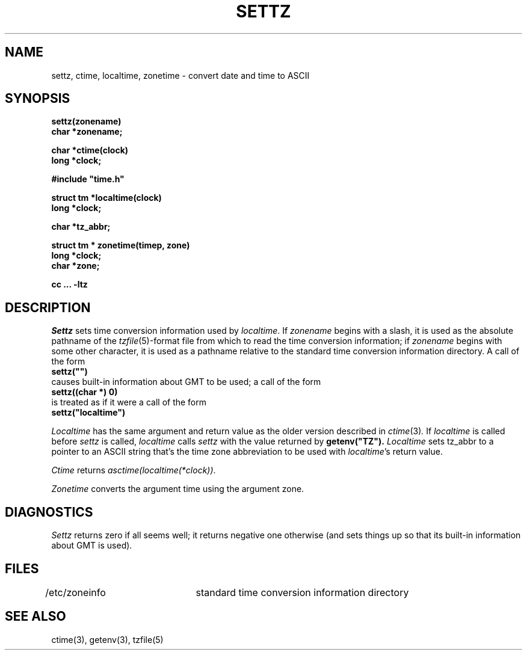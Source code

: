 .TH SETTZ 3 
.SH NAME
settz, ctime, localtime, zonetime \- convert date and time to ASCII
.SH SYNOPSIS
.nf
.B settz(zonename)
.B char *zonename;
.PP
.B char *ctime(clock)
.B long *clock;
.PP
.B
#include "time.h"
.PP
.B struct tm *localtime(clock)
.B long *clock;
.PP
.B char *tz_abbr;
.PP
.B struct tm * zonetime(timep, zone)
.B long *clock;
.B char *zone;
.PP
.B cc ... -ltz
.SH DESCRIPTION
.I Settz
sets time conversion information used by
.IR localtime .
If
.I zonename
begins with a slash,
it is used as the absolute pathname of the
.IR tzfile (5)-format
file from which to read the time conversion information;
if
.I zonename
begins with some other character,
it is used as a pathname relative to the standard time conversion information
directory.  A call of the form
.ti +.5i
.B
settz("")
.br
causes built-in information about GMT to be used; a call of the form
.ti +.5i
.B
settz((char *) 0)
.br
is treated as if it were a call of the form
.ti +.5i
.B
settz("localtime")
.PP
.I Localtime
has the same argument and return value as
the older version described in
.IR ctime (3) .
If
.I localtime
is called before
.I settz
is called,
.I localtime
calls
.I settz
with the value returned by
.B
getenv("TZ").
.I Localtime
sets
tz_abbr
to a pointer to an 
ASCII string that's the time zone abbreviation to be used with
.IR localtime 's
return value.
.PP
.I Ctime
returns
.IR "asctime(localtime(*clock))" .
.PP
.I Zonetime
converts the argument time using the argument zone.
.SH DIAGNOSTICS
.I Settz
returns zero if all seems well; it returns negative one otherwise
(and sets things up so that its built-in information about GMT is used).
.SH FILES
/etc/zoneinfo	standard time conversion information directory
.SH "SEE ALSO"
ctime(3), getenv(3), tzfile(5)
.. %W%
